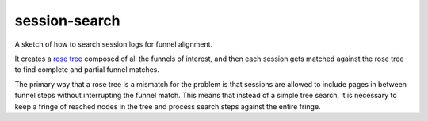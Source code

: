 ==============
session-search
==============

A sketch of how to search session logs for funnel alignment.

It creates a `rose tree`_ composed of all the funnels of interest, and
then each session gets matched against the rose tree to find complete
and partial funnel matches.

.. _`rose tree`: https://en.wikipedia.org/wiki/Rose_tree

The primary way that a rose tree is a mismatch for the problem is that
sessions are allowed to include pages in between funnel steps without
interrupting the funnel match. This means that instead of a simple
tree search, it is necessary to keep a fringe of reached nodes in the
tree and process search steps against the entire fringe.

